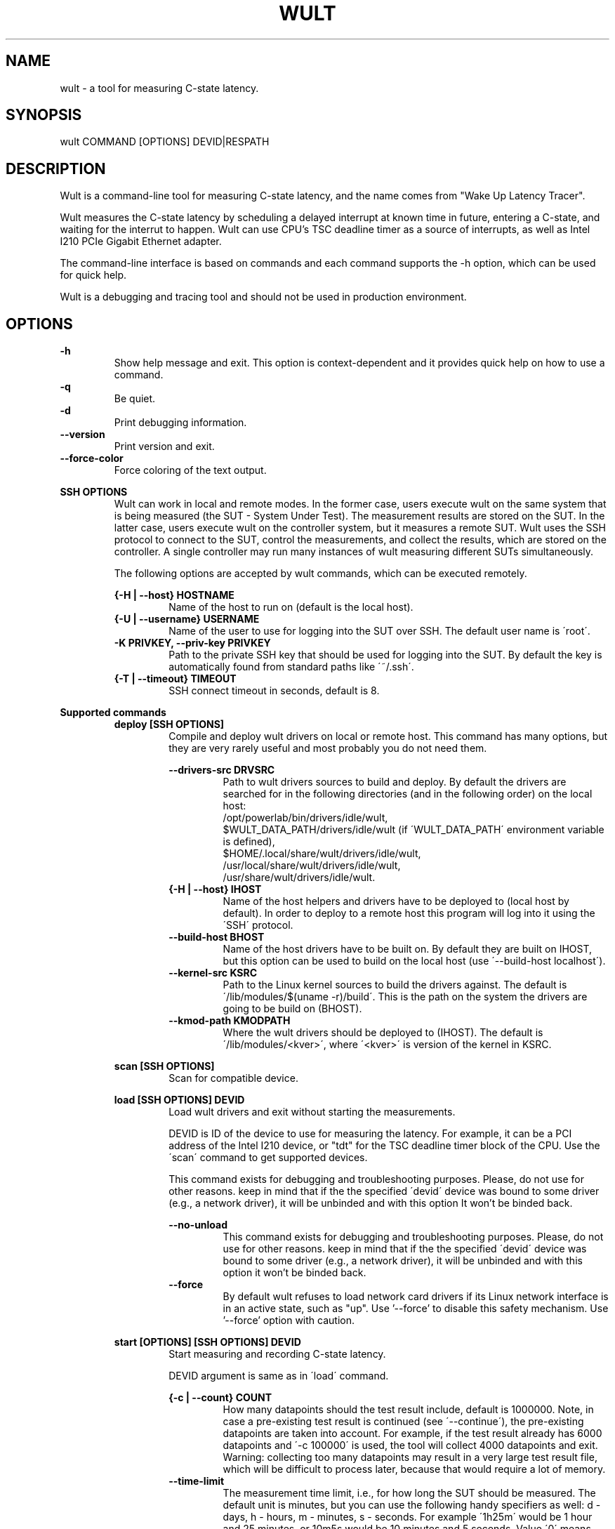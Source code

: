 .\" -*- coding: utf-8 -*-
.\" vim: ts=4 sw=4 tw=100 et ai si

.TH WULT 1

.SH NAME

wult - a tool for measuring C-state latency.

.SH SYNOPSIS

.nf
wult COMMAND [OPTIONS] DEVID|RESPATH
.fi

.SH DESCRIPTION
Wult is a command-line tool for measuring C-state latency, and the name comes from "Wake Up Latency
Tracer".

Wult measures the C-state latency by scheduling a delayed interrupt at known time in future,
entering a C-state, and waiting for the interrut to happen. Wult can use CPU's TSC deadline timer as
a source of interrupts, as well as Intel I210 PCIe Gigabit Ethernet adapter.

The command-line interface is based on commands and each command supports the -h option, which can
be used for quick help.

Wult is a debugging and tracing tool and should not be used in production environment.

.SH OPTIONS
.B -h
.RS
Show help message and exit. This option is context-dependent and it provides quick help on how to
use a command.
.RE
.B -q
.RS
Be quiet.
.RE
.B -d
.RS
Print debugging information.
.RE
.B --version
.RS
Print version and exit.
.RE
.B --force-color
.RS
Force coloring of the text output.
.RE

.B SSH OPTIONS
.RS
Wult can work in local and remote modes. In the former case, users execute wult on the same system
that is being measured (the SUT - System Under Test). The measurement results are stored on the SUT.
In the latter case, users execute wult on the controller system, but it measures a remote SUT. Wult
uses the SSH protocol to connect to the SUT, control the measurements, and collect the results,
which are stored on the controller. A single controller may run many instances of wult measuring
different SUTs simultaneously.

The following options are accepted by wult commands, which can be executed remotely.

.B {-H | --host} HOSTNAME
.RS
Name of the host to run on (default is the local host).
.RE
.B {-U | --username} USERNAME
.RS
Name of the user to use for logging into the SUT over SSH. The default user name is \'root\'.
.RE
.B -K PRIVKEY, --priv-key PRIVKEY
.RS
Path to the private SSH key that should be used for logging into the SUT. By default the key is
automatically found from standard paths like \'~/.ssh\'.
.RE
.B {-T | --timeout} TIMEOUT
.RS
SSH connect timeout in seconds, default is 8.
.RE
.RE

.B Supported commands
.RS
.B deploy [SSH OPTIONS]
.RS
Compile and deploy wult drivers on local or remote host. This command has many options, but they are
very rarely useful and most probably you do not need them.

.B --drivers-src DRVSRC
.RS
Path to wult drivers sources to build and deploy. By default the drivers are searched for in the
following directories (and in the following order) on the local host:
.nf
/opt/powerlab/bin/drivers/idle/wult,
$WULT_DATA_PATH/drivers/idle/wult (if \'WULT_DATA_PATH\' environment variable is defined),
$HOME/.local/share/wult/drivers/idle/wult,
/usr/local/share/wult/drivers/idle/wult,
/usr/share/wult/drivers/idle/wult.
.fi
.RE
.B {-H | --host} IHOST
.RS
Name of the host helpers and drivers have to be deployed to (local host by default). In order to
deploy to a remote host this program will log into it using the \'SSH\' protocol.
.RE
.B --build-host BHOST
.RS
Name of the host drivers have to be built on. By default they are built on IHOST, but this option
can be used to build on the local host (use \'--build-host localhost\').
.RE
.B --kernel-src KSRC
.RS
Path to the Linux kernel sources to build the drivers against. The default is
\'/lib/modules/$(uname -r)/build\'. This is the path on the system the drivers are going to be build
on (BHOST).
.RE
.B --kmod-path KMODPATH
.RS
Where the wult drivers should be deployed to (IHOST). The default is \'/lib/modules/<kver>\', where
\'<kver>\' is version of the kernel in KSRC.
.RE
.RE

.B scan [SSH OPTIONS]
.RS
Scan for compatible device.
.RE

.B load [SSH OPTIONS] DEVID
.RS
Load wult drivers and exit without starting the measurements.

DEVID is ID of the device to use for measuring the latency. For example, it can be a PCI address of
the Intel I210 device, or "tdt" for the TSC deadline timer block of the CPU.
Use the \'scan\' command to get supported devices.

This command exists for debugging and troubleshooting purposes. Please, do not use for other
reasons. keep in mind that if the the specified \'devid\' device was bound to some driver (e.g., a
network driver), it will be unbinded and with this option It won't be binded back.

.B --no-unload
.RS
This command exists for debugging and troubleshooting purposes. Please, do not use for other reasons.
keep in mind that if the the specified \'devid\' device was bound to some driver (e.g., a network
driver), it will be unbinded and with this option it won't be binded back.
.RE
.B --force
.RS
By default wult refuses to load network card drivers if its Linux network interface is in an active
state, such as "up". Use '--force' to disable this safety mechanism. Use '--force' option with
caution.
.RE
.RE

.B start [OPTIONS] [SSH OPTIONS] DEVID
.RS
Start measuring and recording C-state latency.

DEVID argument is same as in \'load\' command.

.B {-c | --count} COUNT
.RS
How many datapoints should the test result include, default is 1000000. Note, in case a pre-existing
test result is continued (see \'--continue\'), the pre-existing datapoints are taken into account.
For example, if the test result already has 6000 datapoints and \'-c 100000\' is used, the tool will
collect 4000 datapoints and exit. Warning: collecting too many datapoints may result in a very large
test result file, which will be difficult to process later, because that would require a lot of
memory.
.RE
.B --time-limit
.RS
The measurement time limit, i.e., for how long the SUT should be measured. The default unit is
minutes, but you can use the following handy specifiers as well: d - days, h - hours, m - minutes, s
- seconds. For example \'1h25m\' would be 1 hour and 25 minutes, or 10m5s would be 10 minutes and 5
seconds. Value \'0\' means "no time limit", and this is the default. If this option is used along
with the \'--datapoints\' option, then measurements will stop as when either the time limit is
reached, or the required amount of datapoints is collected.
.B --continue
.RS
If the output directory already contains the datapoints CSV file, do not override it (default
behavior), but continue appending more datapoints instead.
.RE
.B {-o | --outdir} OUTDIR
.RS
Path to the directory to store the results at.
.RE
.B --reportid REPORTID
.RS
Any string which may serve as an identifier of this run. By default report ID is the current date,
prefixed with the remote host name in case the \'-H\' option was used: [hostname-]YYYYMMDD. For
example, "20150323" is a report ID for a run made on March 23, 2015. The allowed characters are:
ACSII alphanumeric, \'-\', \'.\', \',\', \'_\', \'~\', and \':\'.
.RE
.B {-l | --ldist} LDIST
.RS
This tool works by scheduling a delayed interrupt, then sleeping and waiting for it to happen. This
step is referred to as a "measurement cycle" and it is usually repeated many times. The launch
distance defines how far in the future the delayed interrupt is scheduled. By default this tool
randomly selects launch distance. Launch distance minimum and maximum values are specific to
selected delayed event source. Specify a comma-separated range in microseconds
(e.g \'--ldist 5000,50000\'), or a single value if you want launch distance to be precisely that
value all the time. Too low values may cause failures or prevent the SUT from reaching deep
C-states. Note, wult does not control when the system enters in idle state. This option controls the
launch distance, but the moment of entering the C-state can be anywhere between the moment of arming
the delayed interrupt and the moment it fires.
.RE
.B --cpunum CPUNUM
.RS
The logical CPU number to measure, default is CPU 0.
.RE
.B --no-unload
.RS
This option exists for debugging and troubleshooting purposes. Please, do not use for other reasons.
While normally wult kernel modules are unloaded after the measurements are done, with this option
the modules will stay loaded into the kernel. Keep in mind that if the the specified \'devid\'
device was bound to some driver (e.g., a network driver), it will be unbinded and with this option
it won't be binded back.
.RE
.B --post-trigger POST_TRIGGER
.RS
The post-measurement trigger. Please, provide path to an executable on the SUT that should be
executed after a datapoint had been collected. The next measurement cycle will start only after the
trigger program finishes. This option exists for debugging and troubleshooting purposes. Note, the
specified program will be executed as \'POST_TRIGGER --latency <value>\', where \'<value>\' is the
last observed wake latency in nanoseconds.
.RE
.B --post-trigger-range POST_TRIGGER_RANGE
.RS
By default, the post trigger is executed for every datapoint, but this option allows for setting the
wake latency trigger range - the trigger program will be executed only when observed latency is in
the range (inclusive). Specify a comma-separated range in nanoseconds (e.g \'--post-trigger-range
50000,60000\').
.RE
.B --force
.RS
By default {OWN_NAME} does not accept network card as a measurement device if its Linux network
interface is in an active state, such as "up". Use '--force' to disable this safety mechanism. Use
\'--force\' option with caution.
.RE
.B --report
.RS
Generate an HTML report for collected results (same as calling 'report' command with default
arguments).
.RE
.RE

.B report [OPTIONS] RESPATH
.RS
Create an HTML report for one or multiple test results.

RESPATH is wult test result path to create the report for.

.B {-o | --outdir} OUTDIR
.RS
Path to the directory to store the report at. By default the report is stored in the
\'wult-report-<reportid>\' sub-directory of the current working directory, where \'<reportid>\' is
report ID of wult test result (the first one if there are multiple).
.RE
.B --rfilt RFILT
.RS
The row filter, same as \'--rfilt\' in the \'filter\' command.
.RE
.B --rsel RSEL
.RS
The row selector, same as \'--rsel\' in the \'filter\' command.
.RE
.B --even-up-dp-count
.RS
Even up datapoints count before generating the report. This option is useful when generating a
report for many test results (a diff). If the test results contain different count of datapoints
(rows count in the CSV file), the report histograms may look a little bit misleading. This option
evens up datapoints count in the test results. It just finds the test result with the minimum count
of datapoints and ignores the extra datapoints in the other test results.
.RE
.B {-x | --xaxes} XAXES
.RS
A comma-separated list of CSV column names (or python style regular expressions matching the names)
to use on X-axes, default is \'SilentTime\'. Use \'--list-columns\' to get the list of the available
column names.
.RE
.B {-y | --yaxes} YAXES
.RS
A comma-separated list of CSV column names (or python style regular expressions matching the names)
to use on the Y-axes. If multiple CSV column names are specified for the X- or Y-axes, then the
report will include all the X- and Y-axes combination. The default is
\'.*Latency,.*Delay,[PC]C.+%\'. Use \'--list-columns\' to get the list of the available column names.
.RE
.B --hist HIST
.RS
A comma-separated list of CSV column names (or python style regular expressions matching the names)
to add a histogram for, default is \'.*Latency,.*Delay,[PC]C.+%,LDist,SilentTime\'. Use
\'--list-columns\' to get the list of the available column names.
.RE
.B --chist CHIST
.RS
A comma-separated list of CSV column names (or python style regular expressions matching the names)
to add a cumulative distribution for, default is \'.*Latency,.*Delay,[PC]C.+%,LDist,SilentTime\'. Use
\'--list-columns\' to get the list of the available column names.
.RE
.B --reportids REPORTIDS
.RS
Every input raw result comes with a report ID. This report ID is basically a short name for the test
result, and it used in the HTML report to refer to the test result. However, sometimes it is helpful
to temporarily override the report IDs just for the HTML report, and this is what the
\'--reportids\' option does. Please, specify a comma-separated list of report IDs for every input
raw test result.  The first report ID will be used for the first raw rest result, the second report
ID will be used for the second raw test result, and so on. Please, refer to the \'--reportid\'
option description in the \'start\' command for more information about the report ID.
.RE
.B --title-descr TITLE_DESCR
.RS
The report title description - any text describing this report as whole, or path to a file
containing the overall report description. For example, if the report compares platform A and
platform B, the description could be something like \'platform A vs B comparison\'. This text will be
included into the very beginning of the resulting HTML report.
.RE
.B --relocatable
.RS
The generated report includes references to the test results. By default, these references are
symlinks to the raw result directories. However, this makes the generated report be not relocatable.
Use this option to make the report relocatable in expence of increased disk space consuption - this
tool will make a copy of the test results.
.RE
.B --list-columns
.RS
Print the list of the available column names and exit.
.RE
.RE

.B filter [OPTIONS] RESPATH
.RS
Filter datapoints out of a test result by removing CSV rows and columns according to specified
criteria. The criteria is specified using the row and column filter and selector options
(\'--rsel\', \'--cfilt\', etc). The options may be specified multiple times.

The RESPATH is wult test results path to filter.

.B --rfilt RFILT
.RS
The row filter: remove all the rows satisfying the filter expression. Here is an example of an
expression: \'(WakeLatency < 10000) | (PC6% < 1)\'. This row filter expression will remove all rows
with \'WakeLatency\' smaller than 10000 nanoseconds or package C6 residency smaller than 1%. The
detailed row filter expression syntax can be found in the documentation for the \'eval()\' function
of Python \'pandas\' module. You can use column names in the expression, or the special word
\'index\' for the row number. Value \'0\' is the header, value \'1\' is the first row, and so on.
For example, expression \'index >= 10\' will get rid of all data rows except for the first 10 ones.
.RE
.B --rsel RSEL
.RS
The row selector: remove all rows except for those satisfying the selector expression. In other
words, the selector is just an inverse filter: \'--rsel expr\' is the same as \'--rfilt
"not (expr)"\'.
.RE
.B --cfilt CFILT
.RS
The columns filter: remove all columns specified in the filter. The columns filter is just a
comma-separated list of the CSV file column names or python style regular expressions matching the
names. For example expression \'SilentTime,WarmupDelay,.*Cyc\', would remove columns \'SilentTime\',
\'WarmupDelay\' and all columns with \'Cyc\' in the column name. Use \'--list-columns\' to get the
list of the available column names.
.RE
.B --csel CSEL
.RS
The columns selector: remove all column except for those specified in the selector. The syntax is
the same as for \'--cfilt\'.
.RE
.B {-o | --outdir} OUTDIR
.RS
By default the resulting CSV lines are printed to the standard output. But this option can be used
to specify the output directly to store the result at. This will create a filtered version of the
input test result.
.RE
.B --list-columns
.RS
Print the list of the available column names and exit.
.RE
.B --reportid REPORTID
.RS
Report ID of the filtered version of the result (can only be used with \'--outdir\').
.RE
.RE

.B calc [OPTIONS] RESPATH
.RS
Calculate summary functions for a wult test result.

RESPATH is a wult test result path to calculate summary functions for.

.B --rfilt RFILT
.RS
The row filter, same as \'--rfilt\' in the \'filter\' command.
.RE
.B --rsel RSEL
.RS
The row selector, same as \'--rsel\' in the \'filter\' command.
.RE
.B --cfilt CFILT
.RS
The column filter, same as \'--cfilt\' in the \'filter\' command.
.RE
.B --csel CSEL
.RS
The column selector, same as \'--csel\' in the \'filter\' command.
.RE
.B {-f | --funcs} FUNCS
.RS
Comma-separated list of summary function names to calculate. By default all generally interesting
functions are calculated (each column name is associated with a list of functions that make sense
for this column). Use \'--list-funcs\' to get the list of supported.
.RE
.B --list-funcs
.RS
Print the list of the available summary functions.
.RE
.RE

.SH AUTHOR
Artem Bityutskiy <artem.bityutskiy@linux.intel.com>
